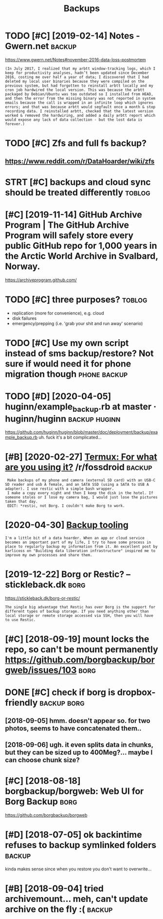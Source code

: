 #+TITLE: Backups
#+filtegags: backup
* TODO [#C] [2019-02-14] Notes - Gwern.net                           :backup:
:PROPERTIES:
:ID:       ntsgwrnnt
:END:
https://www.gwern.net/Notes#november-2016-data-loss-postmortem
: (In July 2017, I realized that my arbtt window-tracking logs, which I keep for productivity analyses, hadn’t been updated since December 2016, costing me over half a year of data; I discovered that I had deleted my local user binaries because they were compiled on the previous system, but had forgotten to reinstall arbtt locally and my cron job hardwired the local version. This was because the arbtt packaged by Debian/Ubuntu was too outdated so I installed from HEAD, and then the error from the missing binary was not reported in system emails because the call is wrapped in an infinite loop which ignores errors; and that was because arbtt would segfault once a month & stop recording data. I reinstalled arbtt, checked that the latest version worked & removed the hardwiring, and added a daily arbtt report which would expose any lack of data collection - but the lost data is forever.)

* TODO [#C] Zfs and full fs backup?
:PROPERTIES:
:CREATED:  [2018-05-16]
:ID:       zfsndfllfsbckp
:END:

** https://www.reddit.com/r/DataHoarder/wiki/zfs
:PROPERTIES:
:ID:       swwwrddtcmrdthrdrwkzfs
:END:
* STRT [#C] backups and cloud sync should be treated differently     :toblog:
:PROPERTIES:
:CREATED:  [2019-04-03]
:ID:       bckpsndcldsyncshldbtrtddffrntly
:END:

* [#C] [2019-11-14] GitHub Archive Program | The GitHub Archive Program will safely store every public GitHub repo for 1,000 years in the Arctic World Archive in Svalbard, Norway.
:PROPERTIES:
:ID:       gthbrchvprgrmthgthbrchvprthrctcwrldrchvnsvlbrdnrwy
:END:
https://archiveprogram.github.com/

* TODO [#C] three purposes?                                          :toblog:
:PROPERTIES:
:CREATED:  [2020-02-26]
:ID:       24da6861-159f-42f4-b768-9fce2956d4eb
:END:
- replication (more for convenience), e.g. cloud
- disk failures
- emergency/prepping (i.e. 'grab your shit and run away' scenario)
* TODO [#C] Use my own script instead of sms backup/restore? Not sure if would need it for phone migration though :phone:backup:
:PROPERTIES:
:CREATED:  [2020-08-21]
:ID:       smywnscrptnstdfsmsbckprstntsrfwldndtfrphnmgrtnthgh
:END:

* TODO [#D] [2020-04-05] huginn/example_backup.rb at master · huginn/huginn :backup:huginn:
:PROPERTIES:
:ID:       hgnnxmplbckprbtmstrhgnnhgnn
:END:
https://github.com/huginn/huginn/blob/master/doc/deployment/backup/example_backup.rb
uh. fuck it's a bit complicated...
* [#B] [2020-02-27] [[https://reddit.com/r/fossdroid/comments/faezd9/termux_for_what_are_you_using_it/fixo397/][Termux: For what are you using it?]] /r/fossdroid :backup:
:PROPERTIES:
:ID:       srddtcmrfssdrdcmmntsfzdtrtfxtrmxfrwhtrysngtrfssdrd
:END:
:  Make backups of my phone and camera (external SD card) with an USB-C SD reader and usb A female, and an SATA SSD (using a SATA to USB A adapter). I use restic with a simple bash wrapper.
:  I make a copy every night and then I keep the disk in the hotel. If someone stoles or I lose my camera bag, I would just lose the pictures taken that day.
:  EDIT: *restic, not Borg. I couldn't make Borg to work.
* [2020-04-30] [[https://brokensandals.net/technical/backup-tooling/][Backup tooling]]
:PROPERTIES:
:ID:       sbrknsndlsnttchnclbckptlngbckptlng
:END:
: I'm a little bit of a data hoarder. When an app or cloud service becomes an important part of my life, I try to have some process in place to regularly backup my information from it. An excellent post by karlicoss on "Building data liberation infrastructure" inspired me to improve my own processes and share them.
* [2019-12-22] Borg or Restic? – stickleback.dk                        :borg:
:PROPERTIES:
:ID:       brgrrstcstcklbckdk
:END:
https://stickleback.dk/borg-or-restic/
: The single big advantage that Restic has over Borg is the support for different types of backup storage. If you need anything other than local storage or remote storage accessed via SSH, then you will have to use Restic. 
* [#C] [2018-09-19] mount locks the repo, so can't be mount permanently https://github.com/borgbackup/borgweb/issues/103 :borg:
:PROPERTIES:
:ID:       mntlcksthrpscntbmntprmnntlysgthbcmbrgbckpbrgwbsss
:END:
* DONE [#C] check if borg is dropbox-friendly                   :backup:borg:
:PROPERTIES:
:CREATED:  [2018-08-22]
:ID:       chckfbrgsdrpbxfrndly
:END:

** [2018-09-05] hmm. doesn't appear so. for two photos, seems to have concatenated them..
:PROPERTIES:
:ID:       hmmdsntpprsfrtwphtssmsthvcnctntdthm
:END:
** [2018-09-06] ugh. it even splits data in chunks, but they can be sized up to 400Meg?... maybe I can choose chunk size?
:PROPERTIES:
:ID:       ghtvnspltsdtnchnksbtthycnbszdptmgmybcnchschnksz
:END:
* [#C] [2018-08-18] borgbackup/borgweb: Web UI for Borg Backup         :borg:
:PROPERTIES:
:ID:       brgbckpbrgwbwbfrbrgbckp
:END:
https://github.com/borgbackup/borgweb

* [#D] [2018-07-05] ok backintime refuses to backup symlinked folders :backup:
:PROPERTIES:
:ID:       kbckntmrfsstbckpsymlnkdfldrs
:END:
kinda makes sense since when you restore you don't want to overwrite...

* [#B] [2018-09-04] tried archivemount... meh, can't update archive on the fly :( :backup:
:PROPERTIES:
:ID:       trdrchvmntmhcntpdtrchvnthfly
:END:
